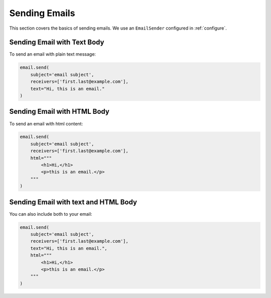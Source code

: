 .. _sending-emails:

Sending Emails
==============

This section covers the basics of sending emails.
We use an ``EmailSender`` configured in :ref:`configure`.


Sending Email with Text Body
----------------------------

To send an email with plain text message:

.. code-block:: python

   email.send(
       subject='email subject',
       receivers=['first.last@example.com'],
       text="Hi, this is an email."
   )

Sending Email with HTML Body
----------------------------

To send an email with html content:

.. code-block:: python

    email.send(
        subject='email subject',
        receivers=['first.last@example.com'],
        html="""
            <h1>Hi,</h1>
            <p>this is an email.</p>
        """
    )


Sending Email with text and HTML Body
-------------------------------------

You can also include both to your email:

.. code-block:: python

    email.send(
        subject='email subject',
        receivers=['first.last@example.com'],
        text="Hi, this is an email.",
        html="""
            <h1>Hi,</h1>
            <p>this is an email.</p>
        """
    )